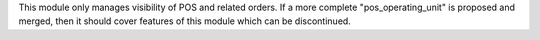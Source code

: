 This module only manages visibility of POS and related orders. If a more complete
"pos_operating_unit" is proposed and merged, then it should cover features of this
module which can be discontinued.
